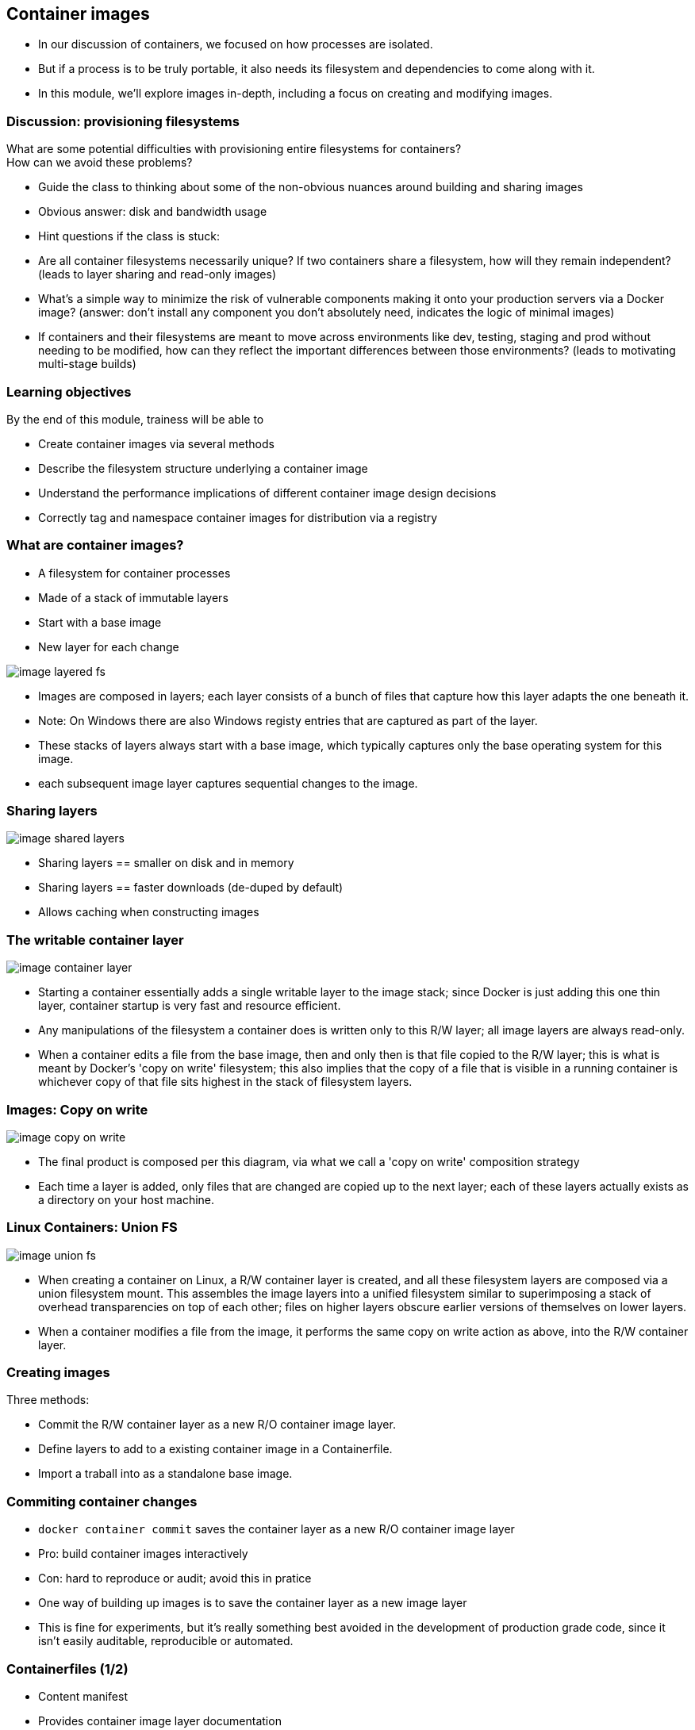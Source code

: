 == Container images

[.notes]
--
* In our discussion of containers, we focused on how processes are isolated.
* But if a process is to be truly portable, it also needs its filesystem and dependencies to come along with it.
* In this module, we'll explore images in-depth, including a focus on creating and modifying images.         
--

=== Discussion: provisioning filesystems

What are some potential difficulties with provisioning entire filesystems for containers? +
How can we avoid these problems?

[.notes]
--
* Guide the class to thinking about some of the non-obvious nuances around building and sharing images
* Obvious answer: disk and bandwidth usage
* Hint questions if the class is stuck:
* Are all container filesystems necessarily unique? If two containers share a filesystem, how will they remain independent? (leads to layer sharing and read-only images)
* What's a simple way to minimize the risk of vulnerable components making it onto your production servers via a Docker image? (answer: don't install any component you don't absolutely need, indicates the logic of minimal images)
* If containers and their filesystems are meant to move across environments like dev, testing, staging and prod without needing to be modified, how can they reflect the important differences between those environments? (leads to motivating multi-stage builds)
--

=== Learning objectives

By the end of this module, trainess will be able to 

* Create container images via several methods
* Describe the filesystem structure underlying a container image
* Understand the performance implications of different container image design decisions
* Correctly tag and namespace container images for distribution via a registry

[.columns]
=== What are container images?

[.column]
* A [.keyword]#filesystem# for container processes
* Made of a stack of [.keyword]#immutable# layers
* Start with a [.keyword]#base image#
* New layer for each change

[.column]
image::04_container_images/image-layered-fs.svg[]

[.notes]
--
* Images are composed in layers; each layer consists of a bunch of files that capture how this layer adapts the one beneath it.
* Note: On Windows there are also Windows registy entries that are captured as part of the layer.
* These stacks of layers always start with a base image, which typically captures only the base operating system for this image.
* each subsequent image layer captures sequential changes to the image.
--

=== Sharing layers

image::04_container_images/image-shared-layers.svg[]

[.notes]
--
* Sharing layers == smaller on disk and in memory
* Sharing layers == faster downloads (de-duped by default)
* Allows caching when constructing images
--

=== The writable container layer

image::04_container_images/image-container-layer.svg[]

[.notes]
--
* Starting a container essentially adds a single writable layer to the image stack; since Docker is just adding this one thin layer, container startup is very fast and resource efficient.
* Any manipulations of the filesystem a container does is written only to this R/W layer; all image layers are always read-only.
* When a container edits a file from the base image, then and only then is that file copied to the R/W layer; this is what is meant by Docker's 'copy on write' filesystem; this also implies that the copy of a file that is visible in a running container is whichever copy of that file sits highest in the stack of filesystem layers.
--

=== Images: Copy on write

image::04_container_images/image-copy-on-write.svg[]

[.notes]
--
* The final product is composed per this diagram, via what we call a 'copy on write' composition strategy
* Each time a layer is added, only files that are changed are copied up to the next layer; each of these layers actually exists as a directory on your host machine.
--

=== Linux Containers: Union FS

image::04_container_images/image-union-fs.svg[]

[.notes]
--
* When creating a container on Linux, a R/W container layer is created, and all these filesystem layers are composed via a union filesystem mount. This assembles the image layers into a unified filesystem similar to superimposing a stack of overhead transparencies on top of each other; files on higher layers obscure earlier versions of themselves on lower layers.
* When a container modifies a file from the image, it performs the same copy on write action as above, into the R/W container layer.
--

=== Creating images

Three methods:

* [.keyword]#Commit# the R/W container layer as a new R/O container image layer.
* Define layers to add to a existing container image in a [.keyword]#Containerfile#.
* [.keyword]#Import# a traball into as a standalone base image.  

=== Commiting container changes

* `docker container commit` saves the container layer as a new R/O container image layer
* Pro: build container images interactively
* Con: hard to reproduce or audit; [.keyword]#avoid this# in pratice

[.notes]
--
* One way of building up images is to save the container layer as a new image layer
* This is fine for experiments, but it's really something best avoided in the development of production grade code, since it isn't easily auditable, reproducible or automated.
--

=== Containerfiles (1/2)

* Content manifest
* Provides container image layer documentation
* Enable automation (CI/CD)

[.notes]
--
* Interactive image creation is good for tinkering, but its main drawback is that it doesn't produce an artifact describing the steps to create the image in a machine-readable way.
* Therefore, there's no way to build images this way as part of a CI/CD chain, and it can be hard to audit what exactly is in the image.
* A Dockerfile is essentially a recipe to build an image, layer by layer. This can be ingested in build processes and CI/CD pipelines, and preserves a record of all the steps taken to create an image.
--

=== Containerfiles (2/2)
* [.keyword]#FROM# command defines the base image
* Each subsequent command adds a layer of metadata
* `docker image build ...` builds container image Containerfile

[source,yaml]
----
# Comments begin with the pound sign
FROM ubuntu:16.04
RUN apt-get update && apt-get install -y wget
ADD /data /myapp/data
----

[.notes]
--
* Note that dockerfiles for linux and windows are syntactically identical; they use different images for their bases and run different processes at each step, but the way we specify our image recipe doesn't change at all.
--

[.dark_background.demo.background]
=== icon:task[role=moby_icon] Instructor demo: Creating images

See the demo

* Creating images

in the exercise book.


[.dark_background.exercise.background]
=== icon:task[role=moby_icon] Exercise: Creating images

Work through

* Interactive Image Creation
* Creating Images with Dockerfiles (1/2)

in the exercise book.

++++
<h2 id="exercise_container_images" class="timer"></h2>
++++

=== Build cache

image::04_container_images/image-build-cache.svg[width=20%]

After completion, the resulting container images layer is labeled with a hash of the content of all current image layer in the stack.

[.notes]
--
* Layers are fetched from the cache via the hash label affixed to that layer the first time it was created.
* Q: Why is a hash for a layer computed based on the entire image? Why not just that layer?
* A: A layer can't be reused unless all layers under it are the same; put another way, the effect of whatever command generated the layer might be different depending on substrate layers.
* The upshot being that the builder will stop using the cache at the first change in the Dockerfile.
--

=== CMD and ENTRYPOINT

* Recall all container run a process as their PID 1
* [.keyword]#CMD# and [.keyword]#ENTRYPOINT# allow us to specify default processes
* [.keyword]#CMD# alone: default command ans list of parameters.
* [.keyword]#CMD# & [.keyword]#ENTRYPOINT# provides command, [.keyword]#CMD# provides default parameters.
* [.keyword]#CMD# overridden by command argument to `docker container run`
* [.keyword]#ENTRYPOINT# overriden via `--entrypoint` flag to `docker container run`. 

[.notes]
--
* Another pair of helpful commands in Dockerfiles are CMD and ENTRYPOINT
* These are used for specifying default processes and options to run in containers created from this image.
* Oftentimes images are designed to do exactly one thing; CMD and ENTRYPOINT allow you to bake that intention right into the image, by pre-specifying that command.
* The difference between the two is essentially in how you want to override these defaults
--

=== Shell vs Exec format

[source,yaml]
----
# Shell form
CMD sudo -u ${USER} java ...

# Exec form
CMD ["sudo", "-u", "jdoe", "java", ...]
----

[.notes]
--
* CMD, ENTRYPOINT and RUN commands can use either exec or shell syntax
* If we have a command like this on Windows `powershell New-Item c:\test` then if it is in declared in shell form what is executed is in reality `cmd /S /C powershell New-Item c:\test` whilst in exec form the command is executed as is without the use of the shell (cmd in this case). The analogous is true for Linux containers.
* exec is generally preferred for ENTRYPOINT, since it preserves the ability to override options.
* subtle differences:
** `Shell form` allows for the parsing of variables like `CMD sudo -u ${USER} java ... `
** `Exec form` can run in a container with no shell; shell form always runs via `/bin/sh -c`
** `Shell form` for `ENTRYPOINT` prevents options from being overridden by `CMD` or `docker container run`. 
* Note that exec form is formal JSON - double quotes mandatory.
* When using the shell form, the specified binary is executed with an invocation of the shell using /bin/sh -c, which means the process running as PID 1 is the /bin/sh executable.     
--

[.dark_background.exercise.background]
=== icon:task[role=moby_icon] Exercise: Containerfiles (2/2)

Work through

* Creating Images with Dockerfiles (2/2)

in the exercise book.

++++
<h2 id="exercise_container_images_container_files_2" class="timer"></h2>
++++

=== COPY and ADD commands

`COPY`` copies files from build context to container image

[source,yaml]
----
COPY <src> <dest>
----

`ÀDD` can also [.keyword]#untar#* or [.keyword]#fetch URLs#.

[.comment]#* Linux containers only!#

* create checksum for files added
* log checksum in build cache
* cache invalidated if checksum changed

[.notes]
--
* COPY and ADD add files from the local filesystem to the image
* Build process uses a checksum against the files to be added to bust the cache if those files have changed
* Note that ADD can also copy files from a URL and for Linux containers only(!) untar files upon copying them into the image.  
--

=== Containerfile command roundup

* [.keyword]#FROM#: base image to start fron (usually OS)
* [.keyword]#RUN#: run a command in the environment defined so far
* [.keyword]#CMD# & [.keyword]#ENTRYPOINT#: define default behaviour
* [.keyword]#COPY# & [.keyword]#ADD#: copy files into container

Many more Containerfile commands are available; see the docs at link:https://docs.docker.com/engine/reference/builder/[https://docs.docker.com/engine/reference/builder/]

[.notes]
--
We've seen the greatest hits of Dockerfile commands, but there are tons more; see the docs.<
--

=== Advanced Containerfile construction

How can we build container images that are

* Lighweight
* Secure
* Minimal build times

[.notes]
--
* Now that we've seen the basics of image construction with Dockerfiles, we'd like to investigate best practices around image construction
* Our priorities for image creation are size, security, and build times.
* Size and security can be addressed by similar techniques; making sure we only install things we absolutely need in our image not only keeps the image size down, but avoids exposing ourselves to potential vulnerabilities in superfluous components.
* Also during the course of development, we'd like build times to be as fast as possible, either by leveraging the cache we've already seen, or by parallelizing parts of the build process.
* For the next part of this chapter, we'll look at some advanced techniques for achieving all of these.
--

=== The scratch ontainer image

* An "empty" image
* Can't be pulled
* Doesn't create a layer
* Used for building container image not based on any pre-existing container image
* Linux only

[source,yaml]
----
FROM scratch

ADD centos-7-docker.tar.xz /

LABEL org.label-schema.schema-version="1.0" \
org.label-schema.name="CentOS Base Image" \
org.label-schema.vendor="CentOS" \
org.label-schema.license="GPLv2" \
org.label-schema.build-date="20181205"

CMD ["/bin/bash"]
----

[.notes]
--
* The scratch image is an empty image that exists in Docker Hub, but has no tags and can't be pulled.
* When used in a Dockerfile, the line `FROM scratch` doesn't add any layer to the image. The next command in the Dockerfile will be the first filesystem layer.
* The scratch image is used typically to build base images with as few components as possible installed in them, to give the smallest possible attack surface to our images.
--

=== Multi-Stage builds (1/2)

Hello worls, in C:
[source,yaml]
----
FROM alpine:3.5
RUN apk update && \
    apk add --update alpine-sdk
RUN mkdir /app
WORKDIR /app
ADD hello.c /app
RUN mkdir bin
RUN gcc -Wall hello.c -o bin/hello 
CMD /app/bin/hello
----

Builds to:
[source,yaml]
----
$ docker image ls hwc
REPOSITORY          TAG                 IMAGE ID            CREATED             SIZE
hwc                 latest              142c29686b6a        15 hours ago        184 MB
----

[.notes]
--
* Here's a Dockerization of hello world, in C. By now, we should recognize the steps: we start from an operating system, use RUN to install dependencies, ADD to import files from our host machine, and define some default behavior with CMD.
* There's just one problem: we have successfully made a hello world application in a mere 184 MB. Giant images are at best slow to start, and can have security problems depending on what unnecessary components have been included.
* Most of this bloat is due to things we don't actually need in production: compilers, developer tools and the like.
* The Docker image builder implements Multi Stage Builds to allow you to create executables, then throw away the scaffolding needed to compile them, leaving you with a fast, lightweight image.
--

=== Multi-Stage builds (2/2)

Hello worls, in C:
[source,yaml]
----
# Full SDK version (built and discarded)
FROM alpine:3.5 AS build
RUN apk update && \
    apk add --update alpine-sdk
RUN mkdir /app
WORKDIR /app
ADD hello.c /app
RUN mkdir bin
RUN gcc -Wall hello.c -o bin/hello 

# Lightweight image returned as final product
FROM alpine:3.5
COPY --from=build /app/bin/hello /app/hello
CMD /app/hello
----

Builds to:
[source,yaml]
----
$ docker image ls hwc
REPOSITORY          TAG                 IMAGE ID            CREATED             SIZE
hwc                 latest              5d925cfc9c96        39 seconds ago      4MB
----

[.notes]
--
* To make a lightweight version of hello world with all the developer tools stripped out, we start with the exact same Dockerfile, but we've added the AS clause to the FROM statement.
* Then, we've added a second stanza, where we start from the same OS, but instead of installing the developer's kit, we use the --from flag with COPY to reference the 'build' image described above, and copy just the final executable over into our final image.
* The --from flag to COPY can also also specify an earlier image by index counting from 0 (so --from=0 would have had the same effect in the second stanza above).
* Note that it kind of looks like we built two images here - in fact, only the final FROM stanza results in an image on disk. All previous stanzas create cached image layers, but no final image.
--

=== Build target

Containerfile
[source,yaml]
----
FROM <base image> as base
...

FROM <foo image> as foo
...

FROM <bar image> as bar
...

FROM alpine:3.4
...
COPY --from foo ...
COPY --from bar ...
...
----

building the container image

`docker image build --tag <name> ...`

[.notes]
--
* We can also build intermediate images by specifying the "--target" parameter with the name of the intermediate build.
* If no "--target" is provided then the "docker image build" command always builds only the last image (the one starting with the last FROM statement in the Dockerfile)
* The <name> of an intermediate image is either the index of the FROM in the Dockerfile or the alias provided in the FROM statement (e.g. FROM base as test - in that case <name> would be "test")
--

[.dark_background.exercise.background]
=== icon:task[role=moby_icon] Exercise: Multi-Stage Builds

Work through 

* Multi-stage Builds

in the exercise book.

++++
<h2 id="exercise_cotnainer_images_multi_stage_builds" class="timer"></h2>
++++

=== Container image construction best practices

* Startt with an official container image
* Use multi-stage builds to drop compilers, SDKs, ...
* More layers leverage the cache
* ...but fewer layers perform better

[.notes]
--
* Now that we have the mechanics of making Dockerfiles, there's also a number of optional best practices to consider.
* Base your images off of official images whenever possible; you can recognize these on Docker Hub as they don't have an explicit namespace like vendor/product; they're just single-word names, possibly with a tag. These are all battle-tested images produced in collaboration between the product vendors and Docker, and are scanned regularly for security vulnerabilities.
* Take advantage of multi-stage builds; these allow you to drop unnecessary layers, which will result in faster container start times, and less components that potentially inject vulnerabilities into your containers.
* Deciding how many layers to build an image out of depends on your priorities. The fundamental tension is that more layers leverage the cache better (since hopefully you don't invalidate the cache until you're most of the way through your Dockerfile), but this creates more overhead at container runtime, which you may wish to avoid for production images.
--

[.columns]
=== Development: More layers

[.column]
Bad caching:
[source,yaml]
----
FROM python:3.5-alpine
RUN mkdir /app
COPY /mypy /app/
RUN pip install -r app/reqs.txt
...
----

[.column]
Good caching:
[source,yaml]
----
FROM python:3.5-alpine
RUN mkdir /app
COPY /mypy/reqs.txt /app/
RUN pip install -r app/reqs.txt
COPY /mypy /app/
...
----

[.notes]
--
* A common best practice during development is to split up oft-changing and rarely-changing elements into different layers. Move the rarely-changing parts as high as possible in the Dockerfile, so they don't have to be redone when the frequently changing parts are changed.
* In this case, we save ourselves from redoing the `pip install` when anything other than the requirements file changes.
--

=== Production: Less layers

* To collapse ALL image layer:

[source,bash]
----
docker container run -d --name demo mytallimage:1.0
docker container export demo > image.tar
cat image.tar | docker image import - myflatimage:1.0
----

* Or build with `--squash` flag (experimental): compress all non-base-layers
* Combine `container export` with `--squash` for one shareable base layer & one application specific upper layer

[.notes]
--
* Once it's time to go to production (or even to start CI/CD), we don't care so much about build times and caching. The image is nominally built - what matters is performance.
* One way to compress everything into a single layer is to export a container as a tarball, and reimport it as a new, single layer image. This completely destroys the ability of containers to share layers, though
* Another method is the experimental squash flag, which combines all non-base layers into a single layer. Now the base layer remains sharable, and our production image is only two layers.
* One technique for getting the best of both worlds when layer sharing is important is to use the first method to collapse all widely shared layers into a common base image, and then use the --squash flag on subsequent builds to squash the application-unique layers into a single application layer.
--

=== Best practices: Patching & Updates

image::04_container_images/image-good-bad-layering.svg[]

[.notes]
--
* When revving an image, don't just apply patches on top of old images. If it's your base layer that's been revved, the vendor will likely release a new image corresponding to the new software version; update your Dockerfile and rebuild your image with the new base layer.
* The same logic holds true for updating other image layers; rebuild your image from its Dockerfile, pulling in the desired versions of your dependencies, rather than just installing patches on top of patches like you would for software installed on the host.
* *Remember copy on write: when you apply a patch, it doesn't overwrite whatever its upgrading; all versions of all files are persisted in their entirety in an ever-growing image layer stack. This will bloat your images and slow down their performance.
--

=== Container Image tags

* Optional string after image name, separated by `:`
* `:latest` by default
* Same image with two tags share same ID, image layer:

[source,bash]
----
$ docker image ls centos*
REPOSITORY          TAG                 IMAGE ID            CREATED             SIZE
centos              7                   8140d0c64310        7 days ago          193 MB
$ docker image tag centos:7 centos:mytag
$ docker image ls centos*
REPOSITORY          TAG                 IMAGE ID            CREATED             SIZE
centos              7                   8140d0c64310        7 days ago          193 MB
centos              mytag               8140d0c64310        7 days ago          193 MB
----

[.notes]
--
* In addition to the name of the image, images can be given an optional tag.
* Tags are often used to capture version number or base image distro.
* The tag will default to `latest` if omitted.
* Note that tags are essentially just pointers to an image which is uniquely identified by its ID; creating another tag pointing to the same image doesn't duplicate the image on disk, but just creates another reference to it.
--

=== Container Image namespaces

Container images exist in one of three namespaces:

* Root ([.keyword]#ubuntu, nginx, mongo, mysql#,...)
* User / Org ([.keyword]#jdoe/myapp:1.1#, [.keyword]#microsoft/nanoserver:latest#,...)
* Registry ([.keyword]#FQDN/jdoe/myapp:1.1#)

[.notes]
--
* Certified images produced in collaboration between Docker and third-party software vendors are given single-word names in the root namespace.
* Images meant to be shared on hub.docker.com are namespaced via the owning account, then the image name
* Images stored in docker trusted registry are similar to hub.docker.com names, but prefixed with the FQDN of the registry.
--

=== Image tagging & namespacing

* Tag on build: `docker image build -t myapp:1.0 .`
* Retag an exisitng image: `docker image tag myapp:1.0 me/myapp:2.0`
* Note `docker image tag` can set both tag and namespace
* Names and tags are just pointers to container image ID
* Container Image ID corresponds to immutable content addressable storage

[.notes]
--
* Images can be tagged on build or retagged at any time.
* Always remember that an image must be namespaced correctly to push to a registry, whether it's hub.docker.com or Docker Trusted Registry.
* Finally, remember that docker registries all use content addressable storage models; image names and tags are really just human-friendly pointers to image IDs, which serve as the true address for immutable image information. As such, it is a good security strategy to pull by sha and not by tag; then you always know exactly what you're getting.
--

=== Sharing container images

* Docker HUB
** Provides certified commercial and free software distributed as Docker Images
** Shares community-generated container images and content

[.notes]
--
* Docker Hub allows you to access and share your public repositories with the Docker community at large. You can download two types of images from the Docker Hub: Docker Verified Images and Community/Hub images.
* Docker Hub is a cloud-based registry service which allows you to link to code repositories, build your images and test them, stores manually pushed images, and links to Docker Cloud so you can deploy images to your hosts. If you have built images, you can push them to a Docker Hub repository that you add to your Docker Hub user or organization account.
--

[.dark_background.exercise.background]
=== icon:task[role=moby_icon] Exercise: Managing container images

Work through

* Managing Images

in the exercise book.

++++
<h2 id="exercise_cotnainer_images_mmanaging_images" class="timer"></h2>
++++

=== Container Image Creation takeaways
* COntainer images are built out of R/O layers.
* Containerfiles specify container image layer contents
* Key Containerfile commands: [.keyword]#FROM, RUN, COPY# and [.keyword]#ENTRYPOINT#
* Container images must be namepsaced accoriding to where you intend on sharing them

=== Further reading

* Best practices for writing Dockerfiles: link:http://dockr.ly/22WiJiO[http://dockr.ly/22WiJiO]link:
* Use multi-stage builds: link:http://dockr.ly/2ewcUY3[http://dockr.ly/2ewcUY3]
* More about images, containers, and storage drivers: link:http://dockr.ly/1TuWndC[http://dockr.ly/1TuWndC]
* Details on image layering: link:https://bit.ly/2AHX7iW[https://bit.ly/2AHX7iW]
* Graphdriver plugins: link:http://dockr.ly/2eIVCab[http://dockr.ly/2eIVCab]
* Docker Reference Architecture: An Intro to Storage Solutions for Docker CaaS: link:http://dockr.ly/2x8sBw2[http://dockr.ly/2x8sBw2]
* How to select a storage driver: link:http://dockr.ly/2eDu8yO[http://dockr.ly/2eDu8yO]
* Use the AUFS storage driver: link:http://dockr.ly/2jVc1Zz[http://dockr.ly/2jVc1Zz]
* User guided caching in Docker: link:http://dockr.ly/2xKafPf[http://dockr.ly/2xKafPf]

[.notes]
--
additional resources about creating images for Linux
--
